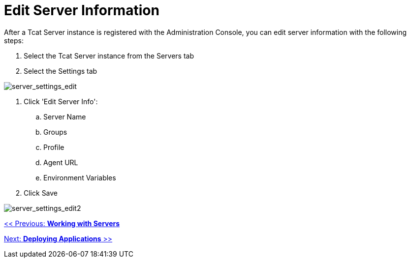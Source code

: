 = Edit Server Information
:keywords: tcat, edit, server, information

After a Tcat Server instance is registered with the Administration Console, you can edit server information with the following steps:

. Select the Tcat Server instance from the Servers tab
. Select the Settings tab

image:server_settings_edit.png[server_settings_edit]

. Click 'Edit Server Info':
.. Server Name
.. Groups
.. Profile
.. Agent URL
.. Environment Variables
. Click Save

image:server_settings_edit2.png[server_settings_edit2]

link:/tcat-server/v/7.1.0/working-with-servers[<< Previous: *Working with Servers*]

link:/tcat-server/v/7.1.0/deploying-applications[Next: *Deploying Applications* >>]
